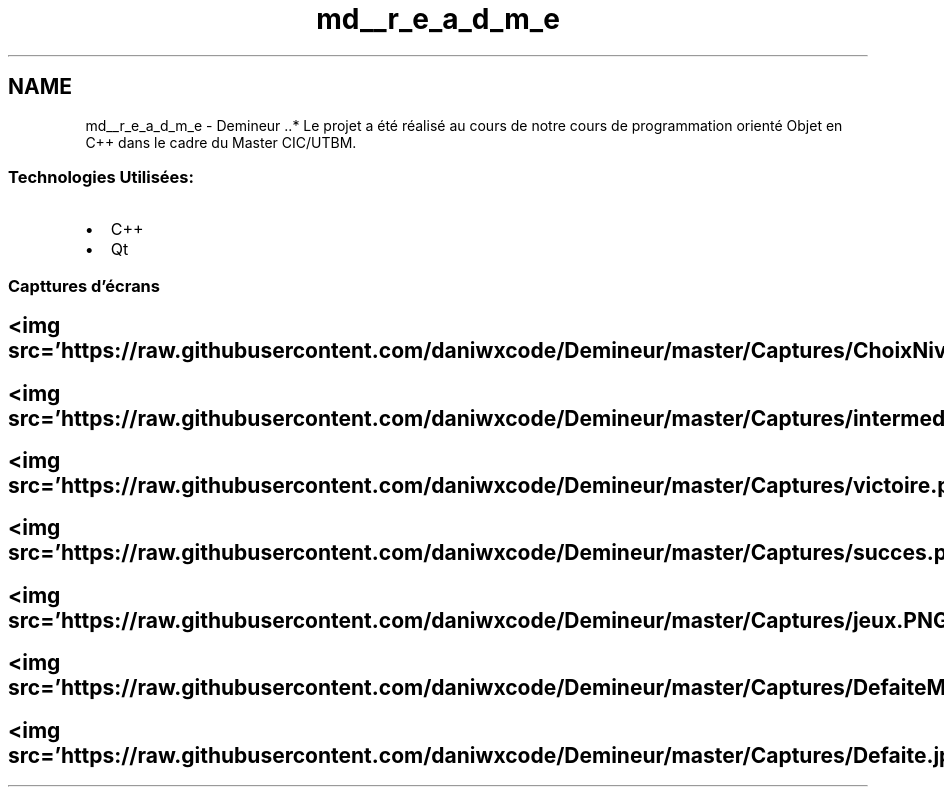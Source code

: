 .TH "md__r_e_a_d_m_e" 3 "Dimanche 16 Août 2020" "Demineur" \" -*- nroff -*-
.ad l
.nh
.SH NAME
md__r_e_a_d_m_e \- Demineur 
\&.\&.* Le projet a été réalisé au cours de notre cours de programmation orienté Objet en C++ dans le cadre du Master CIC/UTBM\&.
.SS "Technologies Utilisées:"
.IP "\(bu" 2
C++
.IP "\(bu" 2
Qt
.PP
.SS "Capttures d'écrans"
.SH "<img src='https://raw\&.githubusercontent\&.com/daniwxcode/Demineur/master/Captures/ChoixNiveau\&.png' alt='Alt'/>"
.PP
.SH "<img src='https://raw\&.githubusercontent\&.com/daniwxcode/Demineur/master/Captures/intermediaire\&.png' alt='Alt'/>"
.PP
.PP
.PP
 
.SH "<img src='https://raw\&.githubusercontent\&.com/daniwxcode/Demineur/master/Captures/victoire\&.png' alt='Alt'/>"
.PP
.SH "<img src='https://raw\&.githubusercontent\&.com/daniwxcode/Demineur/master/Captures/succes\&.png' alt='Alt'/>"
.PP
.SH "<img src='https://raw\&.githubusercontent\&.com/daniwxcode/Demineur/master/Captures/jeux\&.PNG' alt='Alt'/>"
.PP
.SH "<img src='https://raw\&.githubusercontent\&.com/daniwxcode/Demineur/master/Captures/DefaiteMessage\&.png' alt='Alt'/>"
.PP
.SH "<img src='https://raw\&.githubusercontent\&.com/daniwxcode/Demineur/master/Captures/Defaite\&.jpg' alt='Alt'/>"
.PP

